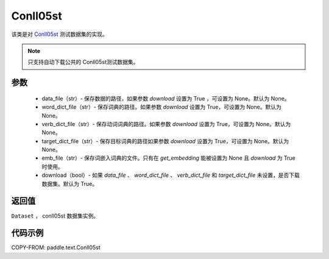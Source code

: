 .. _cn_api_text_datasets_Conll05st:

Conll05st
-------------------------------

.. py:class:: paddle.text.Conll05st(data_file=None, word_dict_file=None, verb_dict_file=None, target_dict_file=None, emb_file=None, download=True)


该类是对 `Conll05st <https://www.cs.upc.edu/~srlconll/soft.html>`_
测试数据集的实现。

.. note::
    只支持自动下载公共的 Conll05st测试数据集。

参数
:::::::::
    - data_file（str）- 保存数据的路径，如果参数 `download` 设置为 True ，可设置为 None。默认为 None。
    - word_dict_file（str）- 保存词典的路径。如果参数 `download` 设置为 True，可设置为 None。默认为 None。
    - verb_dict_file（str）- 保存动词词典的路径。如果参数 `download` 设置为 True，可设置为 None。默认为 None。
    - target_dict_file（str）- 保存目标词典的路径如果参数 `download` 设置为 True，可设置为 None。默认为 None。
    - emb_file（str）- 保存词嵌入词典的文件。只有在 `get_embedding` 能被设置为 None 且 `download` 为 True 时使用。
    - download（bool）- 如果 `data_file` 、 `word_dict_file` 、 `verb_dict_file` 和 `target_dict_file` 未设置，是否下载数据集。默认为 True。

返回值
:::::::::
``Dataset`` ， conll05st 数据集实例。

代码示例
:::::::::
COPY-FROM: paddle.text.Conll05st
